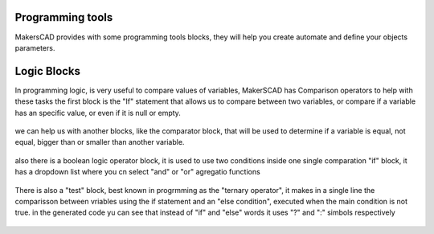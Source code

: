 .. _programming:

##########################
  Programming tools
##########################

MakersCAD provides with some programming tools blocks, they will help you create automate and define your objects parameters.

.. _logic:

################
Logic Blocks
################

In programming logic, is very useful to compare values of variables, MakerSCAD has Comparison operators to help with these tasks
the first block is the "If" statement that allows us to compare between two variables, or compare if a variable has an specific value, or even if it is null or empty.

.. figure:: /_static/images/logic/if.png

we can help us with another blocks, like the comparator block, that will be used to determine if a variable is equal, not equal, bigger than or smaller than another variable.

.. figure:: /_static/images/logic/comparator.png

also there is a boolean logic operator block, it is used to use two conditions inside one single comparation "if" block, it has a dropdown list where you cn select "and" or "or" agregatio functions

.. figure:: /_static/images/logic/and_or.png

There is also a "test" block, best known in progrmming as the "ternary operator", it makes in a single line the comparisson between vriables using the if statement and an "else condition", executed when the main condition is not true.
in the generated code yu can see that instead of "if" and "else" words it uses "?" and ":" simbols respectively

.. figure:: /_static/images/logic/ternary.png



